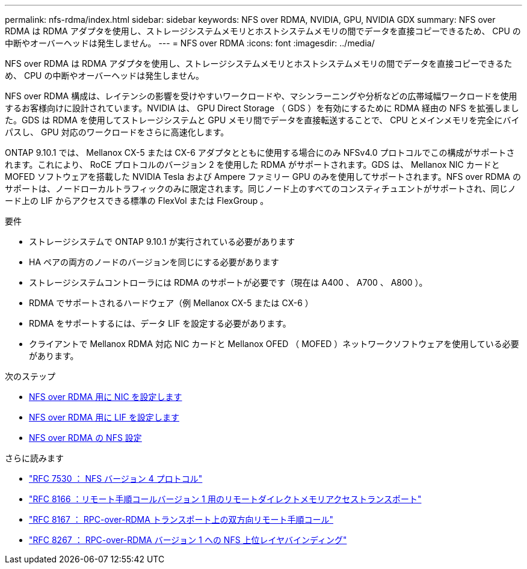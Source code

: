 ---
permalink: nfs-rdma/index.html 
sidebar: sidebar 
keywords: NFS over RDMA, NVIDIA, GPU, NVIDIA GDX 
summary: NFS over RDMA は RDMA アダプタを使用し、ストレージシステムメモリとホストシステムメモリの間でデータを直接コピーできるため、 CPU の中断やオーバーヘッドは発生しません。 
---
= NFS over RDMA
:icons: font
:imagesdir: ../media/


[role="lead"]
NFS over RDMA は RDMA アダプタを使用し、ストレージシステムメモリとホストシステムメモリの間でデータを直接コピーできるため、 CPU の中断やオーバーヘッドは発生しません。

NFS over RDMA 構成は、レイテンシの影響を受けやすいワークロードや、マシンラーニングや分析などの広帯域幅ワークロードを使用するお客様向けに設計されています。NVIDIA は、 GPU Direct Storage （ GDS ）を有効にするために RDMA 経由の NFS を拡張しました。GDS は RDMA を使用してストレージシステムと GPU メモリ間でデータを直接転送することで、 CPU とメインメモリを完全にバイパスし、 GPU 対応のワークロードをさらに高速化します。

ONTAP 9.10.1 では、 Mellanox CX-5 または CX-6 アダプタとともに使用する場合にのみ NFSv4.0 プロトコルでこの構成がサポートされます。これにより、 RoCE プロトコルのバージョン 2 を使用した RDMA がサポートされます。GDS は、 Mellanox NIC カードと MOFED ソフトウェアを搭載した NVIDIA Tesla および Ampere ファミリー GPU のみを使用してサポートされます。NFS over RDMA のサポートは、ノードローカルトラフィックのみに限定されます。同じノード上のすべてのコンスティチュエントがサポートされ、同じノード上の LIF からアクセスできる標準の FlexVol または FlexGroup 。

.要件
* ストレージシステムで ONTAP 9.10.1 が実行されている必要があります
* HA ペアの両方のノードのバージョンを同じにする必要があります
* ストレージシステムコントローラには RDMA のサポートが必要です（現在は A400 、 A700 、 A800 ）。
* RDMA でサポートされるハードウェア（例 Mellanox CX-5 または CX-6 ）
* RDMA をサポートするには、データ LIF を設定する必要があります。
* クライアントで Mellanox RDMA 対応 NIC カードと Mellanox OFED （ MOFED ）ネットワークソフトウェアを使用している必要があります。


.次のステップ
* xref:./configure-nics-task.adoc[NFS over RDMA 用に NIC を設定します]
* xref:./configure-lifs-task.adoc[NFS over RDMA 用に LIF を設定します]
* xref:./configure-nfs-task.adoc[NFS over RDMA の NFS 設定]


.さらに読みます
* link:https://datatracker.ietf.org/doc/html/rfc7530["RFC 7530 ： NFS バージョン 4 プロトコル"]
* link:https://datatracker.ietf.org/doc/html/rfc8166["RFC 8166 ：リモート手順コールバージョン 1 用のリモートダイレクトメモリアクセストランスポート"]
* link:https://datatracker.ietf.org/doc/html/rfc8167["RFC 8167 ： RPC-over-RDMA トランスポート上の双方向リモート手順コール"]
* link:https://datatracker.ietf.org/doc/html/rfc8267["RFC 8267 ： RPC-over-RDMA バージョン 1 への NFS 上位レイヤバインディング"]

